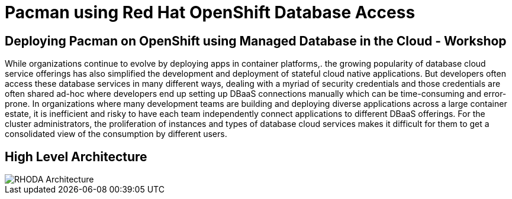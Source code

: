 = Pacman using Red Hat OpenShift Database Access
:!sectids:

////
ifndef::lab[]
:lab-name: Pacman
endif::[]
////


== Deploying Pacman on OpenShift using Managed Database in the Cloud - Workshop

While organizations continue to evolve by deploying apps in container platforms,. the growing popularity of database cloud service offerings has also simplified the development and deployment of stateful cloud native applications. But developers often access these database services in many different ways, dealing with a myriad of security credentials and those credentials are often shared ad-hoc where developers end up setting up DBaaS connections manually which can be time-consuming and error-prone. In organizations where many development teams are building and deploying diverse applications across a large container estate, it is inefficient and risky to have each team independently connect applications to different DBaaS offerings. For the cluster administrators, the proliferation of instances and types of database cloud services makes it difficult for them to get a consolidated view of the consumption by different users.


== High Level Architecture

image::rhoda-arch.png[RHODA Architecture]
